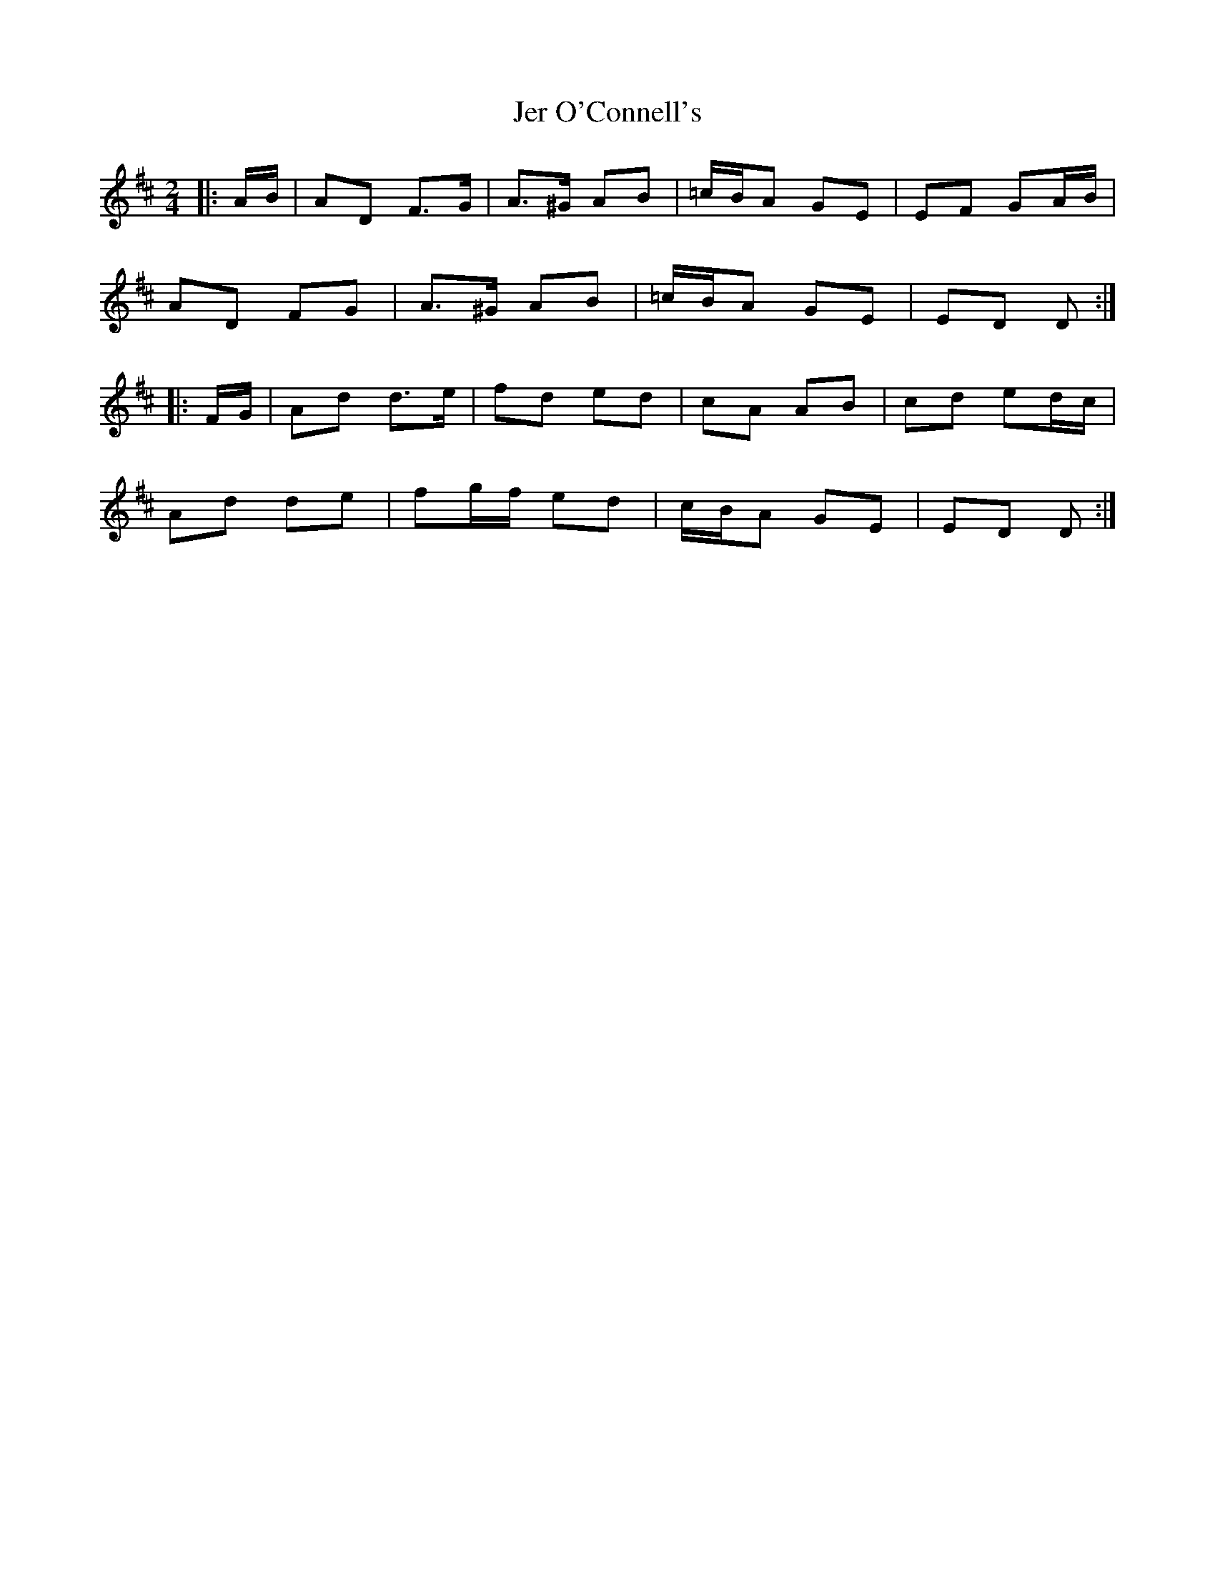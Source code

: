 X: 3
T: Jer O'Connell's
Z: ceolachan
S: https://thesession.org/tunes/4363#setting17043
R: polka
M: 2/4
L: 1/8
K: Dmaj
|: A/B/ |AD F>G | A>^G AB | =c/B/A GE | EF GA/B/ |
AD FG | A>^G AB | =c/B/A GE | ED D :|
|: F/G/ |Ad d>e | fd ed | cA AB | cd ed/c/ |
Ad de | fg/f/ ed | c/B/A GE | ED D :|
